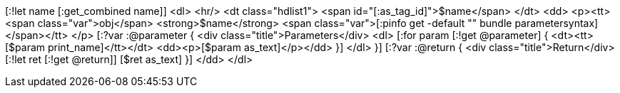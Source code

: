 [:!let name [:get_combined name]]
<dl>
  <hr/>
  <dt class="hdlist1">
    <span id="[:as_tag_id]">$name</span>
  </dt>
  <dd>
    <p><tt><span class="var">obj</span> <strong>$name</strong> <span class="var">[:pinfo get -default "" bundle parametersyntax]</span></tt>
    </p>
    [:?var :@parameter {
    <div class="title">Parameters</div>
    <dl>
      [:for param [:!get @parameter] {
      <dt><tt>[$param print_name]</tt></dt>
      <dd><p>[$param as_text]</p></dd>
      }]
    </dl>
    }]
    [:?var :@return {
    <div class="title">Return</div>
    [:!let ret [:!get @return]]
    [$ret as_text]
    }]
  </dd>
</dl>
